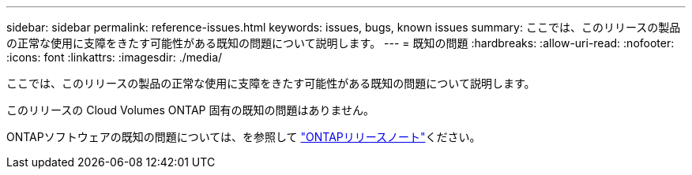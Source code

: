 ---
sidebar: sidebar 
permalink: reference-issues.html 
keywords: issues, bugs, known issues 
summary: ここでは、このリリースの製品の正常な使用に支障をきたす可能性がある既知の問題について説明します。 
---
= 既知の問題
:hardbreaks:
:allow-uri-read: 
:nofooter: 
:icons: font
:linkattrs: 
:imagesdir: ./media/


[role="lead"]
ここでは、このリリースの製品の正常な使用に支障をきたす可能性がある既知の問題について説明します。

このリリースの Cloud Volumes ONTAP 固有の既知の問題はありません。

ONTAPソフトウェアの既知の問題については、を参照して https://library.netapp.com/ecm/ecm_download_file/ECMLP2492508["ONTAPリリースノート"^]ください。
